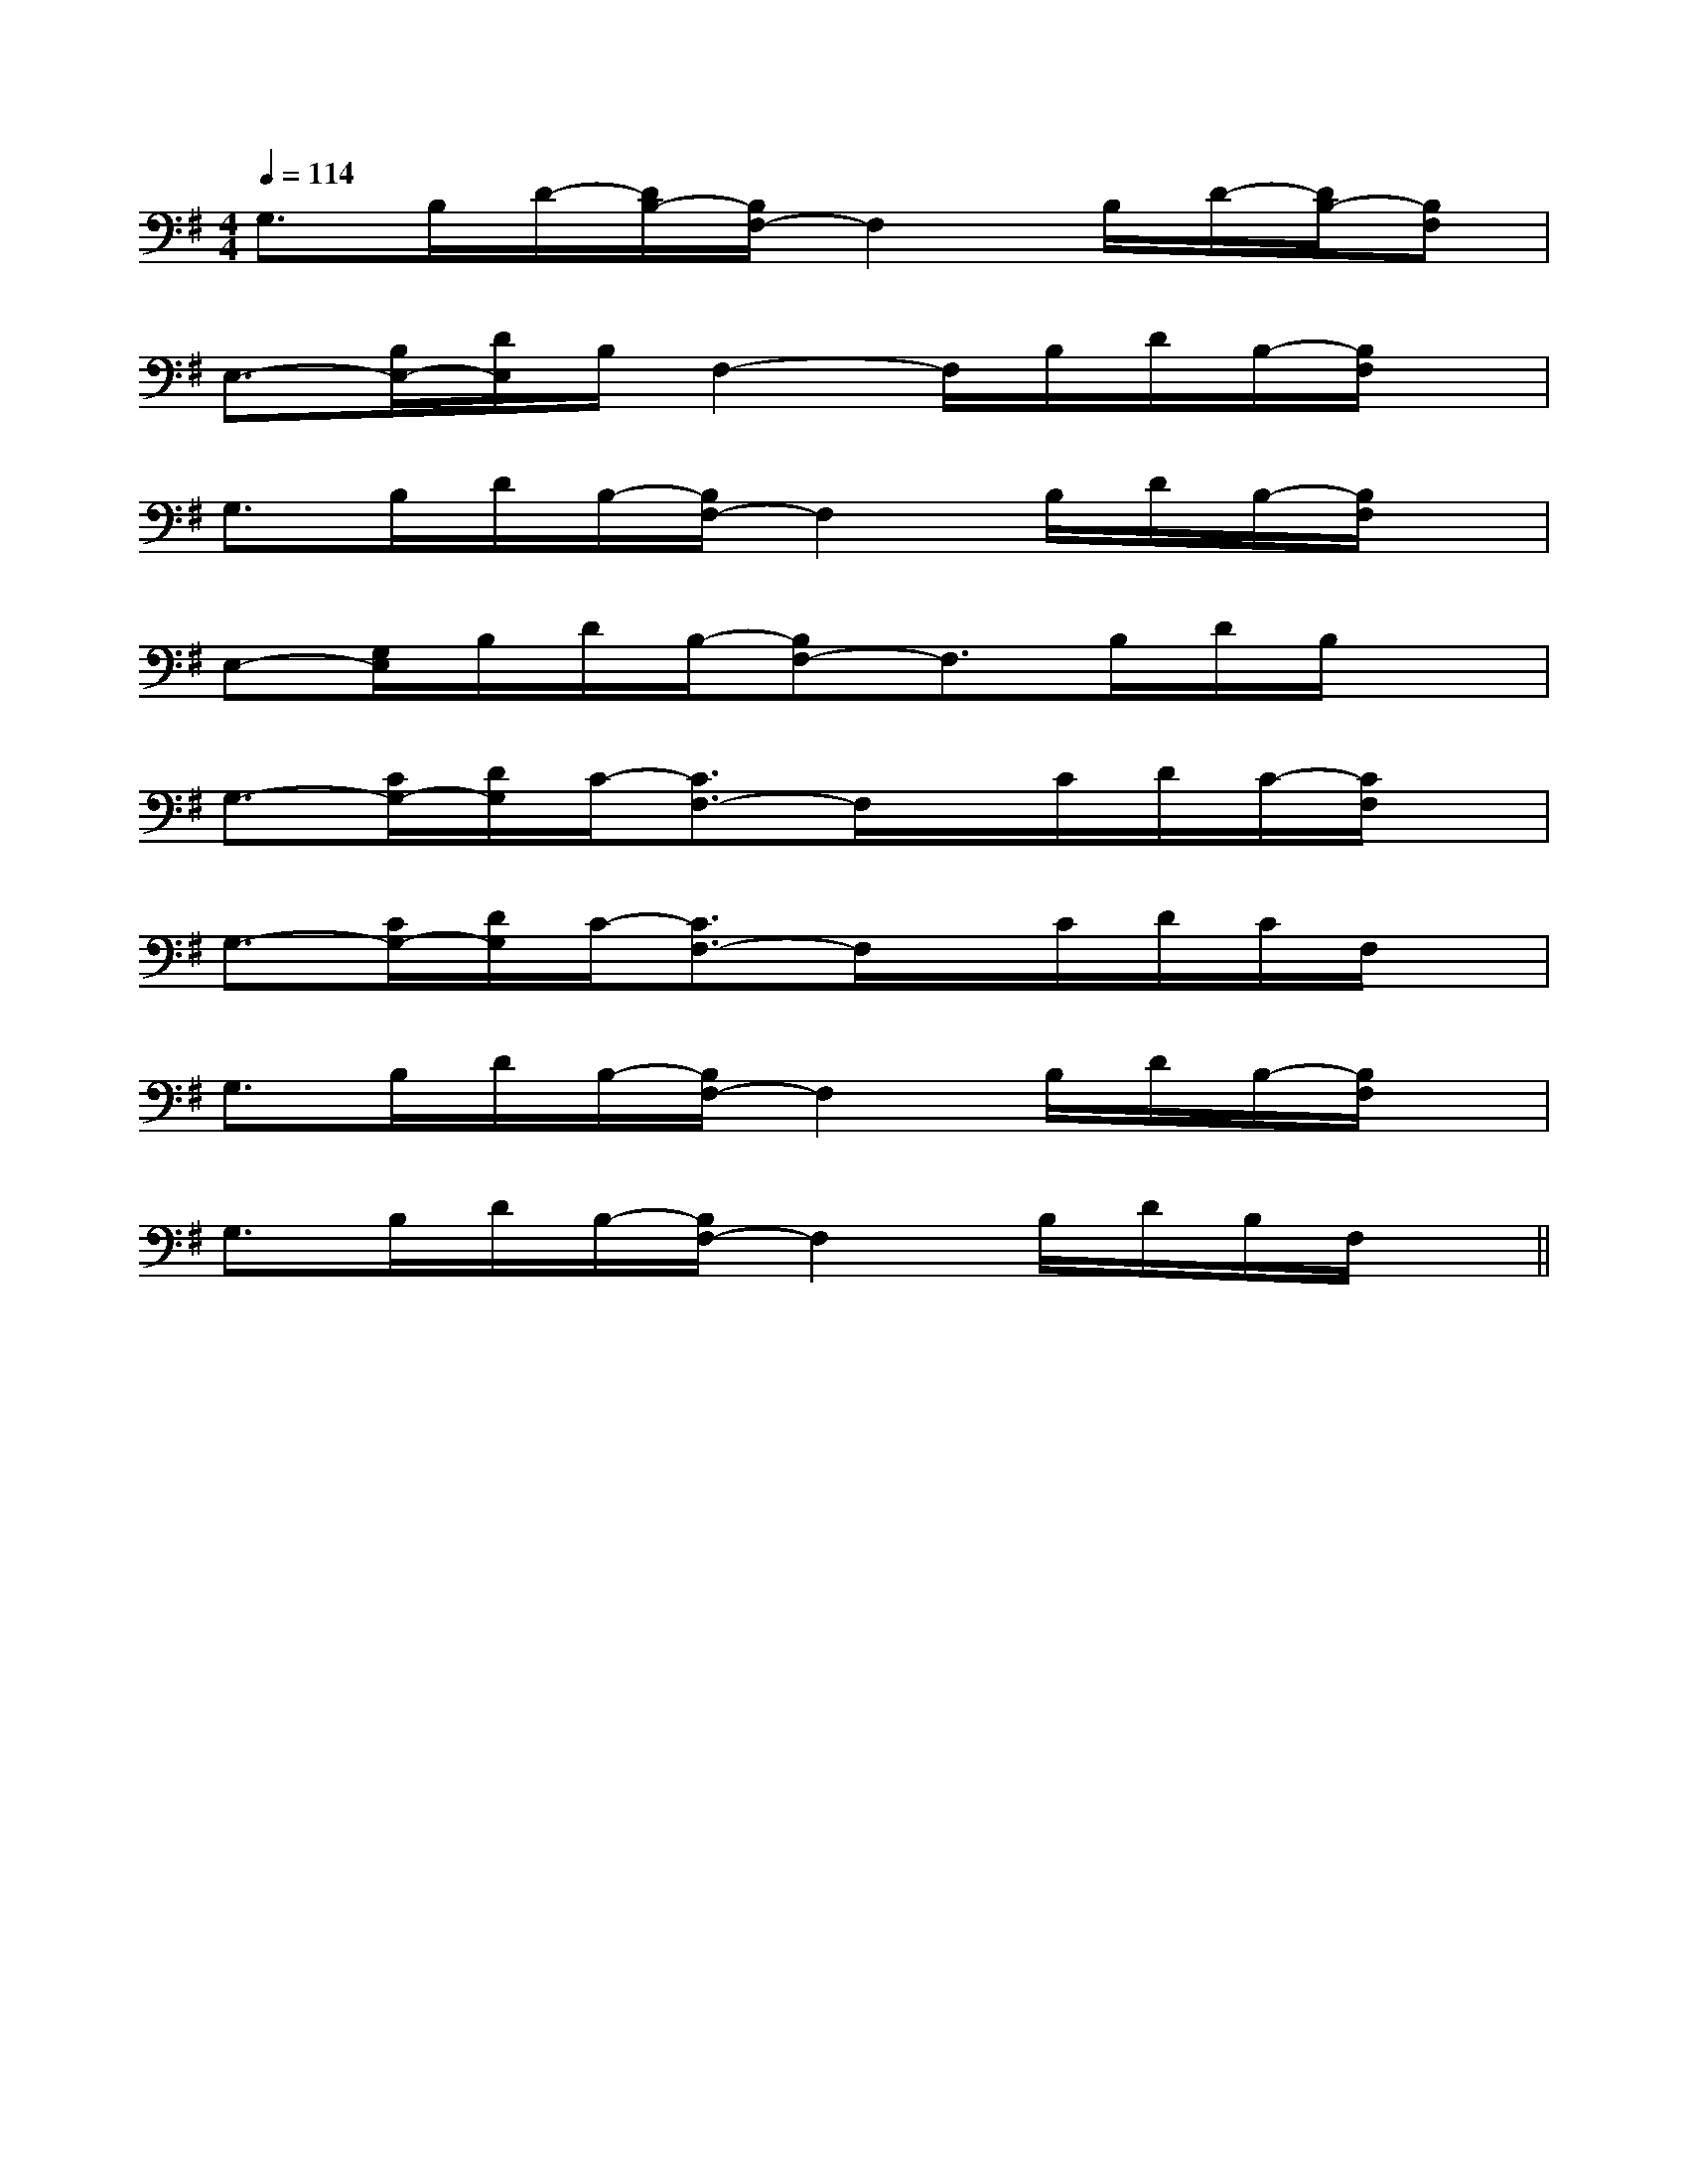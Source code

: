 X:1
T:
M:4/4
L:1/8
Q:1/4=114
K:G
%1sharps
%%MIDI program 0
%%MIDI program 0
V:1
%%MIDI program 24
G,>B,D/2-[D/2B,/2-][B,/2F,/2-]F,2B,/2D/2-[D/2B,/2-][B,F,]|
E,3/2-[B,/2E,/2-][D/2E,/2]B,/2F,2-F,/2B,/2D/2B,/2-[B,/2F,/2]x/2|
G,3/2B,/2D/2B,/2-[B,/2F,/2-]F,2B,/2D/2B,/2-[B,/2F,/2]x/2|
E,-[G,/2E,/2]B,/2D/2B,/2-[B,F,-]F,3/2B,/2D/2B,/2x|
G,3/2-[C/2G,/2-][D/2G,/2]C/2-[C3/2F,3/2-]F,/2x/2C/2D/2C/2-[C/2F,/2]x/2|
G,3/2-[C/2G,/2-][D/2G,/2]C/2-[C3/2F,3/2-]F,/2x/2C/2D/2C/2F,/2x/2|
G,3/2B,/2D/2B,/2-[B,/2F,/2-]F,2B,/2D/2B,/2-[B,/2F,/2]x/2|
G,3/2B,/2D/2B,/2-[B,/2F,/2-]F,2B,/2D/2B,/2F,/2x/2||
|
|
|
|
|
|
|
|
|
|
|
|
|
|
C/2A,/2]C/2A,/2]C/2A,/2]C/2A,/2]C/2A,/2]C/2A,/2]C/2A,/2]C/2A,/2]C/2A,/2]C/2A,/2]C/2A,/2]C/2A,/2]C/2A,/2]C/2A,/2]C/2A,/2][b-g-d[b-g-d[b-g-d[b-g-d[b-g-d[b-g-d[b-g-d[b-g-d[b-g-d[b-g-d[b-g-d[b-g-d[b-g-d[b-g-d[b-g-dC^G,C^G,C^G,C^G,C^G,C^G,C^G,C^G,C^G,C^G,C^G,C^G,C^G,C^G,C^G,=dc=dc=dc=dc=dc=dc=dc=dc=dc=dc=dc=dc=dc=dc=dcG,/2-F,/2D,/2-G,,/2-]G,/2-F,/2D,/2-G,,/2-]G,/2-F,/2D,/2-G,,/2-]G,/2-F,/2D,/2-G,,/2-]G,/2-F,/2D,/2-G,,/2-]G,/2-F,/2D,/2-G,,/2-]G,/2-F,/2D,/2-G,,/2-]G,/2-F,/2D,/2-G,,/2-]G,/2-F,/2D,/2-G,,/2-]G,/2-F,/2D,/2-G,,/2-]G,/2-F,/2D,/2-G,,/2-]G,/2-F,/2D,/2-G,,/2-]G,/2-F,/2D,/2-G,,/2-]G,/2-F,/2D,/2-G,,/2-]G,/2-F,/2D,/2-G,,/2-][A,/2G,,/2][A,/2G,,/2][A,/2G,,/2][A,/2G,,/2][A,/2G,,/2][A,/2G,,/2][A,/2G,,/2][A,/2G,,/2][A,/2G,,/2][A,/2G,,/2][A,/2G,,/2][A,/2G,,/2][A,/2G,,/2][A,/2G,,/2][A,/2G,,/2][e/2c/2A/2E/2C/2A,/2][e/2c/2A/2E/2C/2A,/2][e/2c/2A/2E/2C/2A,/2][e/2c/2A/2E/2C/2A,/2][e/2c/2A/2E/2C/2A,/2][e/2c/2A/2E/2C/2A,/2][e/2c/2A/2E/2C/2A,/2][e/2c/2A/2E/2C/2A,/2][e/2c/2A/2E/2C/2A,/2][e/2c/2A/2E/2C/2A,/2][e/2c/2A/2E/2C/2A,/2][e/2c/2A/2E/2C/2A,/2][e/2c/2A/2E/2C/2A,/2][e/2c/2A/2E/2C/2A,/2]3/2-B,3/2-F,3/2-]3/2-B,3/2-F,3/2-]3/2-B,3/2-F,3/2-]3/2-B,3/2-F,3/2-]3/2-B,3/2-F,3/2-]3/2-B,3/2-F,3/2-]3/2-B,3/2-F,3/2-]3/2-B,3/2-F,3/2-]3/2-B,3/2-F,3/2-]3/2-B,3/2-F,3/2-]3/2-B,3/2-F,3/2-]3/2-B,3/2-F,3/2-]3/2-B,3/2-F,3/2-]3/2-B,3/2-F,3/2-]3/2-B,3/2-F,3/2-]4-B4-G4-]4-B4-G4-]4-B4-G4-]4-B4-G4-]4-B4-G4-]4-B4-G4-]4-B4-G4-]4-B4-G4-]4-B4-G4-]4-B4-G4-]4-B4-G4-]4-B4-G4-]4-B4-G4-]4-B4-G4-]4-B4-G4-][c/2=B/2[c/2=B/2[c/2=B/2[c/2=B/2[c/2=B/2[c/2=B/2[c/2=B/2[c/2=B/2[c/2=B/2[c/2=B/2[c/2=B/2[c/2=B/2[c/2=B/2[c/2=B/2[c/2=B/24-B4-G4-]4-B4-G4-]4-B4-G4-]4-B4-G4-]4-B4-G4-]4-B4-G4-]4-B4-G4-]4-B4-G4-]4-B4-G4-]4-B4-G4-]4-B4-G4-]4-B4-G4-]4-B4-G4-]G/2AG/2AG/2AG/2AG/2AG/2AG/2AG/2AG/2AG/2AG/2AG/2AG/2AG/2AG/2A3-G,3-A,,3-G,3-A,,3-G,3-A,,3-G,3-A,,3-G,3-A,,3-G,3-A,,3-G,3-A,,3-G,3-A,,3-G,3-A,,3-G,3-A,,3-G,3-A,,3-G,3-A,,3-G,3-A,,3-G,3-A,,3-G,3-A,,[F/2-E/2C/2A,/2][F/2-E/2C/2A,/2][F/2-E/2C/2A,/2][F/2-E/2C/2A,/2][F/2-E/2C/2A,/2][F/2-E/2C/2A,/2][F/2-E/2C/2A,/2][F/2-E/2C/2A,/2][F/2-E/2C/2A,/2][F/2-E/2C/2A,/2][F/2-E/2C/2A,/2][F/2-E/2C/2A,/2][F/2-E/2C/2A,/2][F/2-E/2C/2A,/2][A,/2F,/2-D,/2][A,/2F,/2-D,/2][A,/2F,/2-D,/2][A,/2F,/2-D,/2][A,/2F,/2-D,/2][A,/2F,/2-D,/2][A,/2F,/2-D,/2][A,/2F,/2-D,/2][A,/2F,/2-D,/2][A,/2F,/2-D,/2][A,/2F,/2-D,/2][A,/2F,/2-D,/2][A,/2F,/2-D,/2][A,/2F,/2-D,/2][A,/2F,/2-D,/2]A,/2-E,/2]A,/2-E,/2]A,/2-E,/2]A,/2-E,/2]A,/2-E,/2]A,/2-E,/2]A,/2-E,/2]A,/2-E,/2]A,/2-E,/2]A,/2-E,/2]A,/2-E,/2]A,/2-E,/2]A,/2-E,/2]
